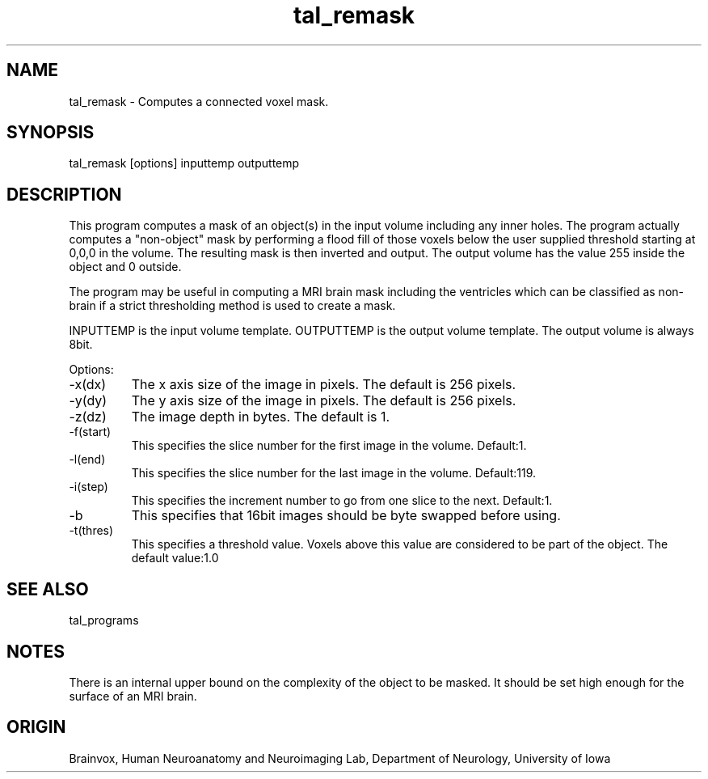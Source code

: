 .TH tal_remask Brainvox
.SH NAME
tal_remask \- Computes a connected voxel mask.
.SH SYNOPSIS
tal_remask [options] inputtemp outputtemp
.SH DESCRIPTION
This program computes a mask of an object(s) in the input volume including
any inner holes.  The program actually computes a "non-object" mask by 
performing a flood fill of those voxels below the user supplied threshold 
starting at 0,0,0 in the volume.  The resulting mask is then inverted and
output.  The output volume has the value 255 inside the object and 0 outside.
.PP
The program may be useful in computing a MRI brain mask including the
ventricles which can be classified as non-brain if a strict thresholding
method is used to create a mask.
.PP
INPUTTEMP is the input volume template.  OUTPUTTEMP is the output
volume template. The output volume is always 8bit.
.PP
Options:
.TP
-x(dx)
The x axis size of the image in pixels.  The default is 256 pixels.
.TP
-y(dy)
The y axis size of the image in pixels.  The default is 256 pixels.
.TP
-z(dz)
The image depth in bytes.  The default is 1.
.TP
-f(start)
This specifies the slice number for the first image in the volume.  Default:1.
.TP
-l(end)
This specifies the slice number for the last image in the volume.  Default:119.
.TP
-i(step)
This specifies the increment number to go from one slice to the next.  
Default:1.
.TP
-b
This specifies that 16bit images should be byte swapped before using.
.TP
-t(thres)
This specifies a threshold value.  Voxels above this value are considered
to be part of the object.  The default value:1.0
.SH SEE ALSO
tal_programs
.SH NOTES
There is an internal upper bound on the complexity of the object to be masked.
It should be set high enough for the surface of an MRI brain.
.SH ORIGIN
Brainvox, Human Neuroanatomy and Neuroimaging Lab, Department of Neurology,
University of Iowa
